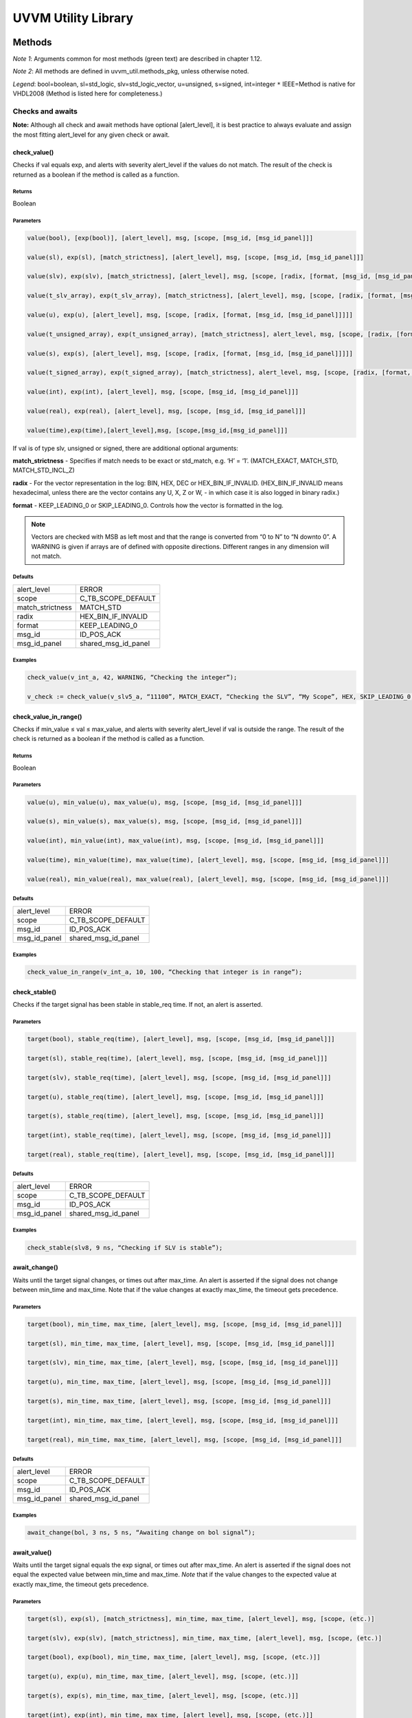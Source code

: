 #######################################################################################################################
UVVM Utility Library
#######################################################################################################################

***********************************************************************************************************************	     
Methods
***********************************************************************************************************************	     


*Note 1*: Arguments common for most methods (green text) are described in chapter 1.12.

*Note 2*: All methods are defined in uvvm_util.methods_pkg, unless otherwise noted.

*Legend*: bool=boolean, sl=std_logic, slv=std_logic_vector, u=unsigned, s=signed, int=integer
``*`` IEEE=Method is native for VHDL2008 (Method is listed here for completeness.)



Checks and awaits
=======================================================================================================================

**Note:** Although all check and await methods have optional [alert_level], it is best practice to always evaluate and 
assign the most fitting alert_level for any given check or await.


check_value()
-------------

Checks if val equals exp, and alerts with severity alert_level if the values do not match.
The result of the check is returned as a boolean if the method is called as a function.

Returns
^^^^^^^

Boolean


Parameters
^^^^^^^^^^

.. code-block:: shell

    value(bool), [exp(bool)], [alert_level], msg, [scope, [msg_id, [msg_id_panel]]]

    value(sl), exp(sl), [match_strictness], [alert_level], msg, [scope, [msg_id, [msg_id_panel]]]

    value(slv), exp(slv), [match_strictness], [alert_level], msg, [scope, [radix, [format, [msg_id, [msg_id_panel]]]]]

    value(t_slv_array), exp(t_slv_array), [match_strictness], [alert_level], msg, [scope, [radix, [format, [msg_id, [msg_id_panel]]]]]

    value(u), exp(u), [alert_level], msg, [scope, [radix, [format, [msg_id, [msg_id_panel]]]]] 

    value(t_unsigned_array), exp(t_unsigned_array), [match_strictness], alert_level, msg, [scope, [radix, [format, [msg_id, [msg_id_panel]]]]]

    value(s), exp(s), [alert_level], msg, [scope, [radix, [format, [msg_id, [msg_id_panel]]]]]

    value(t_signed_array), exp(t_signed_array), [match_strictness], alert_level, msg, [scope, [radix, [format, [msg_id, [msg_id_panel]]]]]

    value(int), exp(int), [alert_level], msg, [scope, [msg_id, [msg_id_panel]]]

    value(real), exp(real), [alert_level], msg, [scope, [msg_id, [msg_id_panel]]] 

    value(time),exp(time),[alert_level],msg, [scope,[msg_id,[msg_id_panel]]]


If val is of type slv, unsigned or signed, there are additional optional arguments:

**match_strictness**  - Specifies if match needs to be exact or std_match, e.g. ‘H’ = ‘1’.
(MATCH_EXACT, MATCH_STD, MATCH_STD_INCL_Z)                               
    
**radix** - For the vector representation in the log: BIN, HEX, DEC or HEX_BIN_IF_INVALID.
(HEX_BIN_IF_INVALID means hexadecimal, unless there are the vector contains any U,     
X, Z or W, - in which case it is also logged in binary radix.)                               
    
**format** - KEEP_LEADING_0 or SKIP_LEADING_0. Controls how the vector is formatted in the log.


.. note::
    Vectors are checked with MSB as left most and that the range is converted from “0 to N” to “N downto 0”.                     
    A WARNING is given if arrays are of defined with opposite directions. Different ranges in any dimension will not match.
      

Defaults
^^^^^^^^

+-----------------+---------------------+
| alert_level     | ERROR               |
+-----------------+---------------------+                                
| scope           | C_TB_SCOPE_DEFAULT  |
+-----------------+---------------------+                             
| match_strictness| MATCH_STD           |
+-----------------+---------------------+                             
| radix           | HEX_BIN_IF_INVALID  |
+-----------------+---------------------+                             
| format          | KEEP_LEADING_0      |
+-----------------+---------------------+                             
| msg_id          | ID_POS_ACK          |
+-----------------+---------------------+                             
| msg_id_panel    | shared_msg_id_panel |
+-----------------+---------------------+                             
    

Examples
^^^^^^^^

.. code-block:: shell

    check_value(v_int_a, 42, WARNING, “Checking the integer”);

    v_check := check_value(v_slv5_a, “11100”, MATCH_EXACT, “Checking the SLV”, “My Scope”, HEX, SKIP_LEADING_0, ID_SEQUENCER, shared_msg_id_panel);


check_value_in_range()
----------------------

Checks if min_value ≤ val ≤ max_value, and alerts with severity alert_level if val is outside the range.
The result of the check is returned as a boolean if the method is called as a function.    

Returns
^^^^^^^

Boolean


Parameters
^^^^^^^^^^

.. code-block:: shell

    value(u), min_value(u), max_value(u), msg, [scope, [msg_id, [msg_id_panel]]]

    value(s), min_value(s), max_value(s), msg, [scope, [msg_id, [msg_id_panel]]]

    value(int), min_value(int), max_value(int), msg, [scope, [msg_id, [msg_id_panel]]]

    value(time), min_value(time), max_value(time), [alert_level], msg, [scope, [msg_id, [msg_id_panel]]]

    value(real), min_value(real), max_value(real), [alert_level], msg, [scope, [msg_id, [msg_id_panel]]]
                                      
                            
Defaults
^^^^^^^^

+-----------------+---------------------+
| alert_level     | ERROR               |
+-----------------+---------------------+
| scope           | C_TB_SCOPE_DEFAULT  |
+-----------------+---------------------+
| msg_id          | ID_POS_ACK          |
+-----------------+---------------------+
| msg_id_panel    | shared_msg_id_panel |
+-----------------+---------------------+


Examples
^^^^^^^^

.. code-block:: shell

    check_value_in_range(v_int_a, 10, 100, “Checking that integer is in range”);



check_stable()
--------------

Checks if the target signal has been stable in stable_req time. If not, an alert is asserted.

Parameters
^^^^^^^^^^

.. code-block:: shell

    target(bool), stable_req(time), [alert_level], msg, [scope, [msg_id, [msg_id_panel]]]

    target(sl), stable_req(time), [alert_level], msg, [scope, [msg_id, [msg_id_panel]]]
    
    target(slv), stable_req(time), [alert_level], msg, [scope, [msg_id, [msg_id_panel]]]

    target(u), stable_req(time), [alert_level], msg, [scope, [msg_id, [msg_id_panel]]]

    target(s), stable_req(time), [alert_level], msg, [scope, [msg_id, [msg_id_panel]]]

    target(int), stable_req(time), [alert_level], msg, [scope, [msg_id, [msg_id_panel]]]

    target(real), stable_req(time), [alert_level], msg, [scope, [msg_id, [msg_id_panel]]]


Defaults
^^^^^^^^

+-----------------+---------------------+
| alert_level     | ERROR               |
+-----------------+---------------------+
| scope           | C_TB_SCOPE_DEFAULT  |
+-----------------+---------------------+
| msg_id          | ID_POS_ACK          |
+-----------------+---------------------+
| msg_id_panel    | shared_msg_id_panel |
+-----------------+---------------------+


Examples
^^^^^^^^

.. code-block:: shell

    check_stable(slv8, 9 ns, “Checking if SLV is stable”);




await_change()
--------------

Waits until the target signal changes, or times out after max_time. An alert is asserted if the signal does not change between min_time
and max_time.
Note that if the value changes at exactly max_time, the timeout gets
precedence.

Parameters
^^^^^^^^^^

.. code-block:: shell

    target(bool), min_time, max_time, [alert_level], msg, [scope, [msg_id, [msg_id_panel]]]

    target(sl), min_time, max_time, [alert_level], msg, [scope, [msg_id, [msg_id_panel]]]

    target(slv), min_time, max_time, [alert_level], msg, [scope, [msg_id, [msg_id_panel]]]

    target(u), min_time, max_time, [alert_level], msg, [scope, [msg_id, [msg_id_panel]]]

    target(s), min_time, max_time, [alert_level], msg, [scope, [msg_id, [msg_id_panel]]]

    target(int), min_time, max_time, [alert_level], msg, [scope, [msg_id, [msg_id_panel]]]

    target(real), min_time, max_time, [alert_level], msg, [scope, [msg_id, [msg_id_panel]]]


Defaults
^^^^^^^^

+-----------------+---------------------+
| alert_level     | ERROR               |
+-----------------+---------------------+
| scope           | C_TB_SCOPE_DEFAULT  |
+-----------------+---------------------+
| msg_id          | ID_POS_ACK          |
+-----------------+---------------------+
| msg_id_panel    | shared_msg_id_panel |
+-----------------+---------------------+


Examples
^^^^^^^^

.. code-block:: shell

    await_change(bol, 3 ns, 5 ns, “Awaiting change on bol signal”);


await_value()
-------------

Waits until the target signal equals the exp signal, or times out after max_time.
An alert is asserted if the signal does not equal the expected value between min_time and max_time.
*Note* that if the value changes to the expected value at exactly max_time, the timeout gets precedence.

Parameters
^^^^^^^^^^

.. code-block:: shell

    target(sl), exp(sl), [match_strictness], min_time, max_time, [alert_level], msg, [scope, (etc.)]

    target(slv), exp(slv), [match_strictness], min_time, max_time, [alert_level], msg, [scope, (etc.)]

    target(bool), exp(bool), min_time, max_time, [alert_level], msg, [scope, (etc.)]]

    target(u), exp(u), min_time, max_time, [alert_level], msg, [scope, (etc.)]]

    target(s), exp(s), min_time, max_time, [alert_level], msg, [scope, (etc.)]]

    target(int), exp(int), min_time, max_time, [alert_level], msg, [scope, (etc.)]]

    target(real), exp(real), min_time, max_time, [alert_level], msg, [scope, (etc.)]]


**match_strictness** - Specifies if match needs to be exact or std_match , e.g. ‘H’ = ‘1’. (MATCH_EXACT, MATCH_STD)

Defaults
^^^^^^^^

+-----------------+---------------------+
| alert_level     | ERROR               |
+-----------------+---------------------+
| scope           | C_TB_SCOPE_DEFAULT  |
+-----------------+---------------------+
| msg_id          | ID_POS_ACK          |
+-----------------+---------------------+
| msg_id_panel    | shared_msg_id_panel |
+-----------------+---------------------+


Examples
^^^^^^^^

.. code-block:: shell

    await_value(bol, true, 10 ns, 20 ns, “Waiting for bol to become true”);

    await_value(slv8, “10101010”, MATCH_STD, 3 ns, 7 ns, WARNING, “Waiting for slv8 value”);


await_stable()
--------------

Wait until the target signal has been stable for at least 'stable_req'. Report an error if this does not occurr within the time specified by 'timeout'.
*Note:* 'Stable' refers to that the signal has not had an event (i.e. not changed value).

Parameters
^^^^^^^^^^

.. code-block:: shell

    target(bool), stable_req(time), stable_req_from(t_from_point_in_time), timeout (time), timeout_from(t_from_point_in_time), [alert_level], msg, [scope, (etc.)]

    target(sl), stable_req(time), stable_req_from(t_from_point_in_time), timeout (time), timeout_from(t_from_point_in_time), [alert_level], msg, [scope, (etc.)]

    target(slv), stable_req(time), stable_req_from(t_from_point_in_time), timeout (time), timeout_from(t_from_point_in_time), [alert_level], msg, [scope, (etc.)]

    target(u), stable_req(time), stable_req_from(t_from_point_in_time), timeout (time), timeout_from(t_from_point_in_time), [alert_level], msg, [scope, (etc.)]

    target(s), stable_req(time), stable_req_from(t_from_point_in_time), timeout (time), timeout_from(t_from_point_in_time), [alert_level], msg, [scope, (etc.)]

    target(int), stable_req(time), stable_req_from(t_from_point_in_time), timeout (time), timeout_from(t_from_point_in_time), [alert_level], msg, [scope, (etc.)]

    target(real), stable_req(time), stable_req_from(t_from_point_in_time), timeout (time), timeout_from(t_from_point_in_time), [alert_level], msg, [scope, (etc.)]


Description of special arguments:

stable_req_from : 

- FROM_NOW: Target must be stable 'stable_req' from now.
- FROM_LAST_EVENT: Target must be stable 'stable_req' from the last event of target.

timeout_from :

- FROM_NOW: The timeout argument is given in time from now.
- FROM_LAST_EVENT: The timeout argument is given in time the last event of target.


Defaults
^^^^^^^^

+-----------------+---------------------+
| alert_level     | ERROR               |
+-----------------+---------------------+
| scope           | C_TB_SCOPE_DEFAULT  |
+-----------------+---------------------+
| msg_id          | ID_POS_ACK          |
+-----------------+---------------------+
| msg_id_panel    | shared_msg_id_panel |
+-----------------+---------------------+


Examples
^^^^^^^^

.. code-block:: shell

    await_stable(u8, 20 ns, FROM_LAST_EVENT, 100 ns, FROM_NOW, ERROR, “Waiting for u8 to stabilize”);




Logging and verbosity control
=======================================================================================================================


set_log_file_name()
-------------------

Sets the log file name. To ensure that the entire log transcript is written to a single file, 
this should be called prior to any other procedures (except set_alert_file_name()). 
If file name is set after a log message has been written to the log file, a warning will be reported. 
This warning can be disabled by setting C_WARNING_ON_LOG_ALERT_FILE_RUNTIME_RENAME false in the adaptations_pkg.

Parameters
^^^^^^^^^^

.. code-block:: shell

    [file_name(string)]


Defaults
^^^^^^^^

+-----------------+---------------------+
| file_name       | C_LOG_FILE_NAME     |
+-----------------+---------------------+


Examples
^^^^^^^^

.. code-block:: shell    

    set_log_file_name(“new_log_file_name.txt”);


log()
-----

Writes message to log. If the msg_id is enabled in msg_id_panel, log the msg. Log destination defines where the message will 
be written to (CONSOLE_AND_LOG, CONSOLE_ONLY, LOG_ONLY). If log destination is not specified, the default value in 
shared_default_log_destination found in the adaptations_pkg.vhd will be used. log_file_name defines the log file that the text 
block shall be written to. The “open_mode” parameter indicates how the log file shall be opened (write_mode, append_mode).

Parameters
^^^^^^^^^^

.. code-block:: shell

    [msg_id], msg, [scope, [msg_id_panel, [log_destination(t_log_destination), [log_file_name(string), [open_mode(file_open_kind)]]]]]



General string handling features for log()
^^^^^^^^^^^^^^^^^^^^^^^^^^^^^^^^^^^^^^^^^^

* All log messages will be given using the user defined layout in adaptations_pkg.vhd
* \\n may be used to force line shifts. Line shift will occur after scope column, before message column
* \\r may be used to force line shift at start of log message. The result will be a blank line apart from prefix 
  (message ID, timestamp and scope will be omitted on the first line)


Defaults
^^^^^^^^

+-------------------+-------------------------------+
| msg_id            | C_TB_MSG_ID_DEFAULT           |
+-------------------+-------------------------------+
| scope             | C_TB_SCOPE_DEFAULT            |
+-------------------+-------------------------------+
| msg_id_panel      | shared_msg_id_panel           |
+-------------------+-------------------------------+
| log_destination   | shared_default_log_destination|
+-------------------+-------------------------------+
| log_file_name     | C_LOG_FILE_NAME               |
+-------------------+-------------------------------+
| open_mode         | append_mode                   |
+-------------------+-------------------------------+


Examples
^^^^^^^^

.. code-block:: shell

    log(ID_SEQUENCER, “message to log”);

    log(ID_BFM, “Msg”, “MyScope”, local_msg_id_panel, LOG_ONLY, “new_log.txt”, write_mode);


log_text_block()
----------------

Writes text block from VHDL line to log. Formatting either FORMATTED or UNFORMATTED. msg_header is an optional header message for the text_block.
log_if_block_empty defines how an empty text block is handled (WRITE_HDR_IF_BLOCK_EMPTY/SKIP_LOG_IF_BLOCK_EMPTY/NOTIFY_IF_BLOCK_EMPTY).
Log destination defines where the message will be written to (CONSOLE_AND_LOG, CONSOLE_ONLY, LOG_ONLY). Log file name defines the log file that 
the text block shall be written to. open_mode indicates how the log file shall be opened (write_mode, append_mode).

Parameters
^^^^^^^^^^

.. code-block:: shell

    log_text_block(ID_SEQUENCER, v_line, UNFORMATTED);

    log_text_block(ID_BFM, v_line, FORMATTED, “Header”, “MyScope”);



Defaults
^^^^^^^^

+-----------------------+-------------------------------+
| msg_header            | “”                            |
+-----------------------+-------------------------------+
| scope                 | C_TB_SCOPE_DEFAULT            |
+-----------------------+-------------------------------+
| msg_id_panel          | shared_msg_id_panel           |
+-----------------------+-------------------------------+
| log_if_block_empty    | WRITE_HDR_IF_BLOCK_EMPTY      |
+-----------------------+-------------------------------+
| log_destination       | shared_default_log_destination|
+-----------------------+-------------------------------+
| log_file_name         | C_LOG_FILE_NAME               |
+-----------------------+-------------------------------+
| open_mode             | append_mode                   |
+-----------------------+-------------------------------+


Examples
^^^^^^^^

.. code-block:: shell

    log_text_block(ID_SEQUENCER, v_line, UNFORMATTED);
    
    log_text_block(ID_BFM, v_line, FORMATTED, “Header”, “MyScope”);



enable_log_msg()
----------------

Enables logging for the given msg_id. (See ID-list on front page for special purpose IDs).
Logging of enable_log_msg() can be turned off by setting quietness=QUIET.

Parameters
^^^^^^^^^^

.. code-block:: shell

    msg_id, [quietness(t_quietness), [scope]]
    
    msg_id, msg, [quietness(t_quietness), [scope]]
    
    msg_id, msg_id_panel, [msg, [scope, [quietness(t_quietness)]]]

Defaults
^^^^^^^^

+-----------------------+-------------------------------+
| msg_id_panel          | shared_msg_id_panel           |
+-----------------------+-------------------------------+
| msg                   | ””                            |
+-----------------------+-------------------------------+
| scope                 | C_TB_SCOPE_DEFAULT            |
+-----------------------+-------------------------------+
| quietness             | NON_QUIET                     |
+-----------------------+-------------------------------+


Examples
^^^^^^^^

.. code-block:: shell

    enable_log_msg(ID_SEQUENCER);


disable_log_msg()
-----------------

Disables logging for the given msg_id. (See ID-list on front page for special purpose IDs).
Logging of disable_log_msg() can be turned off by setting quietness=QUIET.

Parameters
^^^^^^^^^^

.. code-block:: shell

    msg_id, [quietness(t_quietness), [scope]]

    msg_id, msg, [quietness(t_quietness), [scope]]

    msg_id, msg_id_panel, [msg, [scope, [quietness(t_quietness)]]]


Defaults
^^^^^^^^

+-----------------------+-------------------------------+
| msg_id_panel          | shared_msg_id_panel           |
+-----------------------+-------------------------------+
| msg                   | ””                            |
+-----------------------+-------------------------------+
| scope                 | C_TB_SCOPE_DEFAULT            |
+-----------------------+-------------------------------+
| quietness             | NON_QUIET                     |
+-----------------------+-------------------------------+


Examples
^^^^^^^^

.. code-block:: shell

    disable_log_msg(ID_LOG_HDR);



is_log_msg_enabled ()
---------------------

Returns Boolean ‘true’ if given message ID is enabled. Otherwise ‘false’

Returns
^^^^^^^

Boolean


Parameters
^^^^^^^^^^

.. code-block:: shell

    msg_id, [msg_id_panel]


Defaults
^^^^^^^^

+-----------------------+-------------------------------+
| msg_id_panel          | shared_msg_id_panel           |
+-----------------------+-------------------------------+


Examples
^^^^^^^^

.. code-block:: shell

    v_is_enabled := is_log_msg_enabled(ID_SEQUENCER);


set_log_destination()
---------------------

Sets the default log destination for all log procedures (CONSOLE_AND_LOG, CONSOLE_ONLY, LOG_ONLY). 
The destination specified in this log_destination will be used unless the log_destination argument in 
the log procedure is specified. A log message is written to log ID ID_LOG_MSG_CTRL if quietness is set to NON_QUIET .

Parameters
^^^^^^^^^^

.. code-block:: shell

    t_log_destination, [quietness(t_quietness)]



Defaults
^^^^^^^^

+-----------------------+-------------------------------+
| Quietness             | NON_QUIET                     |
+-----------------------+-------------------------------+


Examples
^^^^^^^^

.. code-block:: shell

    set_log_destination(CONSOLE_ONLY);




Alert handling
=======================================================================================================================


set_alert_file_name()
---------------------

Sets the alert file name. To ensure that the entire log transcript is written to a single file, 
this should be called prior to any other procedures (except set_alert_file_name()). If file name is set after a 
log message has been written to the log file, a warning will be reported. This warning can be disabled by 
setting C_WARNING_ON_LOG_ALERT_FILE_RUNTIME_RENAME false in the adaptations_pkg.

Parameters
^^^^^^^^^^

.. code-block:: shell

    file_name(string)]

Defaults
^^^^^^^^

+-----------------------+-------------------------------+
| file_name             | C_ALERT_FILE_NAME             |
+-----------------------+-------------------------------+


Examples
^^^^^^^^

.. code-block:: shell

    set_alert_file_name(“new_alert_log_file.txt”);



alert()
-------

- Asserts an alert with severity given by alert_level.
- Increment the counters for the given alert_level.
- If the stop_limit for the given alert_level is reached, stop the simulation.


Parameters
^^^^^^^^^^

.. code-block:: shell

    alert_level, msg , [scope]

Defaults
^^^^^^^^

+-----------------------+-------------------------------+
| scope                 | C_TB_SCOPE_DEFAULT            |
+-----------------------+-------------------------------+


Examples
^^^^^^^^

.. code-block:: shell

    alert(TB_WARNING, “This is a TB warning”);


alert() overloads
-----------------

Overloads for alert().
Note that: warning(msg, [scope]) = alert(warning, msg, [scope]).

- note() tb_note() 
- warning() tb_warning() 
- error() tb_error() 
- failure() tb_failure()
- manual_check() 


Parameters
^^^^^^^^^^

.. code-block:: shell

    msg, [scope]

Defaults
^^^^^^^^

+-----------------------+-------------------------------+
| scope                 | C_TB_SCOPE_DEFAULT            |
+-----------------------+-------------------------------+


Examples
^^^^^^^^

.. code-block:: shell

    note(“This is a note”);

    tb_failure(“This is a TB failure”, “tb_scope”);



increment_expected_alerts()
---------------------------

Increments the expected alert counter for the given alert_level.

Parameters
^^^^^^^^^^

.. code-block:: shell

    alert_level, [number (natural) , [msg, [scope]]]


Defaults
^^^^^^^^

+-----------------------+-------------------------------+
| number                | 1                             |
+-----------------------+-------------------------------+
| msg                   | “”                            |
+-----------------------+-------------------------------+
| scope                 | C_TB_SCOPE_DEFAULT            |
+-----------------------+-------------------------------+


Examples
^^^^^^^^

.. code-block:: shell

    increment_expected_alerts_and_stop_limit(WARNING, 2, “Expecting two more warnings”);


get_alert_stop_limit()
----------------------

Returns current stop limit for given alert type.

Returns
^^^^^^^

Integer


Parameters
^^^^^^^^^^

.. code-block:: shell

    alert_level


Examples
^^^^^^^^

.. code-block:: shell

    v_int := get_alert_stop_limit(FAILURE);


set_alert_attention()
---------------------

Set given alert type to t_attention: IGNORE or REGARD.

Parameters
^^^^^^^^^^

.. code-block:: shell

    alert_level, attention (t_attention), [msg]


Defaults
^^^^^^^^

+-----------------------+-------------------------------+
| msg                   | “”                            |
+-----------------------+-------------------------------+

Examples
^^^^^^^^

.. code-block:: shell

    set_alert_attention(NOTE, IGNORE, “Ignoring all note-alerts”);


get_alert_attention()
---------------------

Returns current attention (IGNORE or REGARD) for given alert type.


Returns
^^^^^^^

t_attention


Parameters
^^^^^^^^^^

.. code-block:: shell

    alert_level


Examples
^^^^^^^^

.. code-block:: shell

    v_attention := get_alert_attention(WARNING)



Reporting
=======================================================================================================================

report_global_ctrl()
--------------------

Logs the values in the global_ctrl signal, which is described in chapter 1.13 **TODO! Enter link!**


Parameters
^^^^^^^^^^

.. code-block:: shell

    VOID


report_msg_id_panel()
---------------------

Logs the values in the msg_id_panel, which is described in chapter 1.13 **TODO! Enter link!**


Parameters
^^^^^^^^^^

.. code-block:: shell

    VOID


report_alert_counters()
-----------------------

Logs the status of all alert counters, typically at the end of simulation.
For each alert_level, the alert counter is compared with the expected counter.
If parameter is FINAL, an additional summary concluding success or failure is logged. - type t_order is (FINAL, INTERMEDIATE)
VOID parameter gives same result as FINAL.


Parameters
^^^^^^^^^^

.. code-block:: shell

    VOID

    order (t_order)


Examples
^^^^^^^^

.. code-block:: shell

    report_alert_counters(VOID); 

    report_alert_counters(FINAL); 

    report_alert_counters(INTERMEDIATE);



report_check_counters()
-----------------------

Logs the status of all check counters, typically at the end of simulation. 
- type t_order is (FINAL, INTERMEDIATE)

VOID parameter gives same result as FINAL.


Parameters
^^^^^^^^^^

.. code-block:: shell

    VOID

    order (t_order)


Examples
^^^^^^^^

.. code-block:: shell

    report_check_counters(VOID); 

    report_check_counters(FINAL); 

    report_check_counters(INTERMEDIATE);



Shared variables
----------------

*Note!* The shared variables are natural, read only types.

shared_uvvm_status.found_unexpected_simulation_warnings_or_worse
^^^^^^^^^^^^^^^^^^^^^^^^^^^^^^^^^^^^^^^^^^^^^^^^^^^^^^^^^^^^^^^^
Status is ‘0’ on success and ‘1’ on failure.
The variable is set when actual > expected for WARNING, ERROR or FAILURE alerts.

shared_uvvm_status.found_unexpected_simulation_errors_or_worse
^^^^^^^^^^^^^^^^^^^^^^^^^^^^^^^^^^^^^^^^^^^^^^^^^^^^^^^^^^^^^^
Status is ‘0’ on success and ‘1’ on failure.
The variable is set when actual > expected for ERROR or FAILURE alerts.

shared_uvvm_status.mismatch_on_expected_simulation_warnings_or_worse
^^^^^^^^^^^^^^^^^^^^^^^^^^^^^^^^^^^^^^^^^^^^^^^^^^^^^^^^^^^^^^^^^^^^
Status is ‘0’ on success and ‘1’ on failure.
The variable is set when there is a mismatch between the expected and the actual WARNING, ERROR or FAILURE alerts.

shared_uvvm_status.mismatch_on_expected_simulation_errors_or_worse
^^^^^^^^^^^^^^^^^^^^^^^^^^^^^^^^^^^^^^^^^^^^^^^^^^^^^^^^^^^^^^^^^^
Status is ‘0’ on success and ‘1’ on failure.
The variable is set when there is a mismatch between the expected and the actual ERROR or FAILURE alerts.



Randomization
=======================================================================================================================

random()
--------

Returns a random std_logic_vector of size length. The function uses and updates a global seed.


Returns
^^^^^^^

std_logic_vector


Parameters
^^^^^^^^^^

.. code-block:: shell

    length(int)


Examples
^^^^^^^^

.. code-block:: shell

    v_slv := random(v_slv’length);


random()
--------

Returns a random std_logic. The function uses and updates a global seed

Returns
^^^^^^^

std_logic_vector


Parameters
^^^^^^^^^^

.. code-block:: shell

    VOID


Examples
^^^^^^^^

.. code-block:: shell

    v_sl := random(VOID);


random()
--------

Returns a random integer, real or time between min_value and max_value. The function uses and updates a global seed

Returns
^^^^^^^

- Integer
- Real
- Time


Parameters
^^^^^^^^^^

.. code-block:: shell

    min_value(int), max_value(int) 
    
    min_value(real), max_value(real) 
    
    min_value(time), max_value(time)


Examples
^^^^^^^^

.. code-block:: shell

    v_int := random(1, 10);


random()
--------

Sets v_target to a random value. The procedure uses and updates v_seed1 and v_seed2.


Parameters
^^^^^^^^^^

.. code-block:: shell

    min_value(int), max_value(int), v_seed1(positive var), v_seed2(positive var), v_target(int var)
    
    min_value(real), max_value(real), v_seed1(positive var), v_seed2(positive var), v_target(real var) 
    
    min_value(time), max_value(time), v_seed1(positive var), v_seed2(positive var), v_target(time var)


Examples
^^^^^^^^

.. code-block:: shell

    random(0.01, 0.03, v_seed1, v_seed2, v_real);


randomize()
-----------

Sets the global seeds to seed1 and seed2.


Parameters
^^^^^^^^^^

.. code-block:: shell

    seed1(positive), seed2(positive) , [msg, [scope]]


Examples
^^^^^^^^

.. code-block:: shell

    randomize(12, 14, “Setting global seeds”);



String handling
=======================================================================================================================


to_string()
-----------

IEEE defined to_string functions.
Return a string with the value of the argument ‘value’.

Returns
^^^^^^^

String


Parameters
^^^^^^^^^^

.. code-block:: shell

    value({ANY_SCALAR_TYPE})

    value(slv)
    
    value(time), unit(time)
    
    value(real), digits(natural)
    
    value(real), format(string) -- C-style formatting


to_string()
-----------

Additions to the IEEE defined to_string functions.
Return a string with the value of the argument ‘val’.

- type t_radix is (BIN, HEX, DEC, HEX_BIN_IF_INVALID)
- type t_format_spaces is (KEEP_LEADING_SPACE, SKIP_LEADING_SPACE) 
- type t_truncate_string is (DISALLOW_TRUNCATE, ALLOW_TRUNCATE)
- type t_format_zeros is (AS_IS, SKIP_LEADING_0)
- type t_radix_prefix is (EXCL_RADIX, INCL_RADIX)
- type t_format_zeros is (KEEP_LEADING_0, SKIP_LEADING_0)


Returns
^^^^^^^

String


Parameters
^^^^^^^^^^

.. code-block:: shell

    val(bool), width(natural), justified(side), format_spaces(t_format_spaces), [truncate(t_truncate_string)]

    val(int), width(natural), justified(side), format_spaces(t_format_spaces), [truncate(t_truncate_string), [radix(t_radix), [prefix(t_radix_prefix), [format(t_format_zeros)]]]]

    val(int), radix(t_radix), prefix(t_radix_prefix), [format(t_format_zeros)] val(slv), radix(t_radix), [format(t_format_zeros), [prefix(t_radix_prefix)]] val(t_slv_array), radix(t_radix), [format(t_format_zeros), [prefix(t_radix_prefix)]]

    val(u), radix(t_radix), [format(t_format_zeros), [prefix(t_radix_prefix)]] val(t_unsigned_array), radix(t_radix), [format(t_format_zeros), [prefix(t_radix_prefix)]]

    val(s), radix(t_radix), [format(t_format_zeros), [prefix(t_radix_prefix)]] val(t_signed_array), radix(t_radix), [format(t_format_zeros), [prefix(t_radix_prefix)]]

    val(string) -- Removes non printable ascii characters


Defaults
^^^^^^^^

+-----------------------+-------------------------------+
| justified             | RIGHT                         |
+-----------------------+-------------------------------+
| truncate              | DISALLOW_TRUNCATE             |
+-----------------------+-------------------------------+
| prefix                | EXCL_RADIX                    |
+-----------------------+-------------------------------+


Examples
^^^^^^^^

.. code-block:: shell

    v_string := to_string(v_u8, DEC);
    
    v_string := to_string(v_slv8, HEX, AS_IS, INCL_RADIX);


to_upper()
----------

Returns a string containing an upper case version of the argument ‘val’

Returns
^^^^^^^

String


Parameters
^^^^^^^^^^

.. code-block:: shell

    val(string)

Examples
^^^^^^^^

.. code-block:: shell

    v_string := to_upper(“lowercase string”);


justify()
---------

IEEE implementation of justify. 
Returns a string where ‘value’ is justified to the side given by ‘justified’ (right, left).

Returns
^^^^^^^

String


Parameters
^^^^^^^^^^

.. code-block:: shell

    value(string), [justified(side)], [field(width)]



Defaults
^^^^^^^^

+-----------------------+-------------------------------+
| justified             | RIGHT                         |
+-----------------------+-------------------------------+
| field                 | 0                             |
+-----------------------+-------------------------------+


justify()
---------

Addition to the IEEE implementation of justify(). 
Returns a string where ‘val’ is justified to the side given by ‘justified’ (right, left, center). In addition to right and left, center is also an option. 
The string can be truncated with the ‘truncate’ parameter (ALLOW_TRUNCATE, DISALLOW_TRUNCATE) or leading spaces can be removed 
with ‘format_spaces’ (KEEP_LEADING_SPACE, SKIP_LEADING_SPACE).

Returns
^^^^^^^

String


Parameters
^^^^^^^^^^

.. code-block:: shell

    val(string), justified(side), width(natural), format_spaces(t_format_spaces), truncate(t_truncate_string)


Examples
^^^^^^^^

.. code-block:: shell

    v_string := justify(“string”, RIGHT, C_STRING_LENGTH, ALLOW_TRUNCATE, KEEP_LEADING_SPACE);


fill_string()
-------------

Returns a string filled with the character ‘val’.

Returns
^^^^^^^

String


Parameters
^^^^^^^^^^

.. code-block:: shell

    val(character), width(natural)


Examples
^^^^^^^^

.. code-block:: shell

    v_string := fill_string(‘X’, 10);


ascii_to_char()
---------------

Return the ASCII to character located at the argument ‘ascii_pos’

- type t_ascii_allow is (ALLOW_ALL, ALLOW_PRINTABLE_ONLY)


Returns
^^^^^^^

Character


Parameters
^^^^^^^^^^

.. code-block:: shell

    ascii_pos(int), [ascii_allow (t_ascii_allow)]


Defaults
^^^^^^^^

+-----------------------+-------------------------------+
| ascii_allow           | ALLOW_ALL                     |
+-----------------------+-------------------------------+


Examples
^^^^^^^^

.. code-block:: shell

    v_char := ascii_to_char(65); -- ASCII ‘A’


char_to_ascii()
---------------

Return the ASCII value (integer) of the argument ‘char’

Returns
^^^^^^^

Integer


Parameters
^^^^^^^^^^

.. code-block:: shell

    char (character)


Examples
^^^^^^^^

.. code-block:: shell

    v_int := char_to_ascii(‘A’); -- Returns 65


pos_of_leftmost()
-----------------

Returns position of left most ‘character’ in ‘string’, alternatively return-value if not found.

Returns
^^^^^^^

Natural


Parameters
^^^^^^^^^^

.. code-block:: shell

    target(character), vector(string), [result_if_not_found (natural)]



Defaults
^^^^^^^^

+-----------------------+-------------------------------+
| result_if_not_found   | 1                             |
+-----------------------+-------------------------------+


Examples
^^^^^^^^

.. code-block:: shell

    v_natural := pos_of_leftmost(‘x’, v_string);


pos_of_rightmost()
------------------

Returns position of right most ‘character’ in ‘string’, alternatively return- value if not found.

Returns
^^^^^^^

Natural


Parameters
^^^^^^^^^^

.. code-block:: shell

    target(character), vector(string), [result_if_not_found (natural)]


Defaults
^^^^^^^^

+-----------------------+-------------------------------+
| result_if_not_found   | 1                             |
+-----------------------+-------------------------------+


Examples
^^^^^^^^

.. code-block:: shell

    v_natural := pos_of_rightmost(‘A’, v_string);


remove_initial_chars()
----------------------

Return string less the num (number of chars) first characters

Returns
^^^^^^^
String


Parameters
^^^^^^^^^^

.. code-block:: shell

    source(string), num(natural)


Examples
^^^^^^^^

.. code-block:: shell

    v_string :=remove_initial_chars(“abcde”,1); -- Returns “bcde”


get_[procedure|process|entity]_name from_instance_name()
--------------------------------------------------------

Returns procedure, process or entity name from the given instance name as string.
The instance name must be <object>’instance_name, where object is a signal, variable or constant defined in the procedure,
process and entity or process respectively. E.g. get_entity_name_from_instance_name(my_process_variable’instance-name)

Returns
^^^^^^^

String


Parameters
^^^^^^^^^^

.. code-block:: shell

    val(string)


Examples
^^^^^^^^

.. code-block:: shell

    v_string := get_procedure_name_from_instance_name(c_int’instance_name);

    v_string := get_process_name_from_instance_name(c_int’instance_name);

    v_string := get_entity_name_from_instance_name(c_int’instance_name);


replace()
---------

String function returns a string where the target character has been replaced by the exchange character.

Returns
^^^^^^^

String


Parameters
^^^^^^^^^^

.. code-block:: shell

    val(string), target_char(character), exchange_char(character)


Examples
^^^^^^^^

.. code-block:: shell

    v_string := replace(“string_x”, ‘x’, ‘y’); -- Returns “string_y”


replace()
---------

Similar to function version of replace(). 
Line procedure replaces the input with a line where the target character has been replaced by the exchange character.


Parameters
^^^^^^^^^^

.. code-block:: shell

    variable text_line(inout line), target_char(character), exchange_char(character)


Examples
^^^^^^^^

.. code-block:: shell

    replace(str, ‘a’, ‘b’);


pad_string()
------------

Returns a string of width ‘width’ with the string ‘val’ on the side of the string given in ‘side’ (LEFT, RIGHT).
The remaining width is padded with ‘char’.

Returns
^^^^^^^

String


Parameters
^^^^^^^^^^

.. code-block:: shell

    val(string), char(character), width(natural), [side(side)]


Defaults
^^^^^^^^

+-----------------------+-------------------------------+
| side                  | LEFT                          |
+-----------------------+-------------------------------+


Examples
^^^^^^^^

.. code-block:: shell

    v_string := pad_string(“abcde”, ‘-’, 10, LEFT);



Signal generators
=======================================================================================================================


clock_generator()
-----------------

Generates a clock signal.
Usage: Include the clock_generator as a concurrent procedure from your test bench.
By using the variant with the clock_ena input, the clock can be started and stopped during simulation. Each start/stop is logged (if the msg_id ID_CLOCK_GEN is enabled).
Duty cycle can be set either by percentage or time.
An optional output signal clock_count can be used to keep track of the number of clock cycles that have passed. Always starts on 0.


Parameters
^^^^^^^^^^

.. code-block:: shell

    clock_signal(sl), [clock_count (natural)], clock_period(time), [clock_high_percentage(natural)] 
    
    clock_signal(sl), [clock_count (natural)], clock_period(time), [clock_high_time(time)] 
    
    clock_signal(sl), clock_ena(boolean), [clock_count(natural)], clock_period(time), clock_name(string), [clock_high_percentage(natural range 1 to 99)] 
    
    clock_signal(sl), clock_ena(boolean), [clock_count(natural)], clock_period(time), clock_name(string), [clock_high_time(time)]


Defaults
^^^^^^^^

+-----------------------+-------------------------------+
| clock_high_percentage | 50                            |
+-----------------------+-------------------------------+


Examples
^^^^^^^^

.. code-block:: shell

    clock_generator(clk50M, 20 ns);
    
    clock_generator(clk100M, clk100M_ena, 10 ns, “100 MHz with 60% duty cycle”, 60);
    
    clock_generator(clk100M, clk100M_ena, clk100M_cnt, 10 ns, “100 MHz with 60% duty cycle”, 6 ns);


adjustable_clock_generator()
----------------------------

Generates a clock with adjustable duty cycle.
Usage: Include the adjustable_clock_generator as a concurrent procedure from your test bench.

Duty cycle can be adjusted by changing the clock_high_percentage.

*Note* that clock_high_percentage has to be set in the range of 1 to 99, and that an TB_ERROR will be raised if scale limits are exceeded. Input parameter clock_period and clock_name are constants.

An optional output signal clock_count can be used to keep track of the number of clock cycles that have passed. Always starts on 0.


Parameters
^^^^^^^^^^

.. code-block:: shell

    clock_signal(sl), clock_ena(boolean), clock_period(time), clock_high_percentage(natural) 
    
    clock_signal(sl), clock_ena(boolean), clock_period(time), clock_name(string),clock_high_percentage(natural)
    
    clock_signal(sl), clock_ena(boolean), clock_count(natural), clock_period(time),clock_name(string), clock_high_percentage(natural)


Examples
^^^^^^^^

.. code-block:: shell

    adjustable_clock_generator(clk50M, clk50M_ena, 20 ns, 50); 
    
    adjustable_clock_generator(clk50M, clk50M_ena, 20 ns, “100MHz clock with 50% duty cycle”, 50);
    
    adjustable_clock_generator(clk50M, clk50M_ena, clk50M_cnt, 20 ns, “100MHz clock with 60% duty cycle”, 60);


gen_pulse()
-----------

Generates a pulse on the target signal for a certain amount of time or a number of clock cycles.

- If blocking_mode = BLOCKING: Procedure blocks the caller (e.g. the test sequencer) until the pulse is done. (default)
- If blocking_mode = NON_BLOCKING : Procedure starts the pulse and schedules the end of the pulse, so that the caller can continue immediately. 
  
*Note* that the clock_signal version will synchronize the pulse to clock signal and begin the pulse on falling edge and end the pulse on a succeeding falling edge.


Parameters
^^^^^^^^^^

.. code-block:: shell

    target(sl), [pulse_value(sl)], pulse_duration(time), [blocking_mode(t_blocking_mode)], msg, [scope, [msg_id, [msg_id_panel]]]
    
    target(sl), [pulse_value(sl)], clock_signal(sl), num_periods(int), msg, [scope, [msg_id, [msg_id_panel]]]
    
    target(boolean), [pulse_value(boolean)], pulse_duration(time), [blocking_mode(t_blocking_mode)], msg, [scope, [msg_id, [msg_id_panel]]]
    
    target(boolean), [pulse_value(boolean)], clock_signal(sl), num_periods(int), msg, [scope, [msg_id, [msg_id_panel]]]
    
    target(slv), [pulse_value(slv)], pulse_duration(time), [blocking_mode(t_blocking_mode)], msg, [scope, [msg_id, [msg_id_panel]]]
    
    target(slv), [pulse_value(slv)], clock_signal(sl), num_periods(int), msg, [scope, [msg_id, [msg_id_panel]]]


Defaults
^^^^^^^^

+-----------------------+-------------------------------+
| pulse_value           | ’1’\|true\|(others=>’1’)      |
+-----------------------+-------------------------------+
| scope                 | C_TB_SCOPE_DEFAULT            |
+-----------------------+-------------------------------+
| msg_id                | ID_GEN_PULSE                  |
+-----------------------+-------------------------------+
| msg_id_panel          | shared_msg_id_panel           |
+-----------------------+-------------------------------+


Examples
^^^^^^^^

.. code-block:: shell

    gen_pulse(sl_1, 50 ns, BLOCKING, “Pulsing for 50 ns”);
    
    gen_pulse(sl_1, ’1’, 50 ns, BLOCKING, “Pulsing for 50 ns”);
    
    gen_pulse(slv8, 50 ns, “Pulsing SLV for 50 ns”, ALLOW_PULSE_CONTINUATION); gen_pulse(slv8, x”AB”, clk100M, 2, “Pulsing SLV for 2 clock periods”);



Synchronisation
=======================================================================================================================

**Note:** It is recommended to use a constant for flag_name to avoid typing errors in methods block_flag(),
unblock_flag() and await_unblock_flag().


block_flag()
------------

Blocks a flag to allow synchronisation between processes. Adds a new blocked flag if it does not already exist. 
Maximum number of flags can be modified in adaptation_pkg.
Sets an alert with already_blocked_severity if the flag already is blocked.


Parameters
^^^^^^^^^^

.. code-block:: shell

    flag_name(string), msg, [already_blocked_severity(t_alert_level), [scope]]


Defaults
^^^^^^^^

+---------------------------+-------------------------------+
| already_blocked_severity  | WARNING                       |
+---------------------------+-------------------------------+
| scope                     | C_TB_SCOPE_DEFAULT            |
+---------------------------+-------------------------------+


Examples
^^^^^^^^

.. code-block:: shell

    block_flag(“my_flag“,“blocking my flag“)
    
    block_flag(C_MY_FLAG_1,“blocking “ & C_MY_FLAG_1, WARNING, “My Scope”)


unblock_flag()
--------------

Unblocks a flag to allow a process that is waiting on that flag to continue. 
Adds a new unblocked flag if it does not already exist. Parameter trigger is included to pulse 
the global signal global_trigger used to allow await_unblock_flag() to detect unblocking.


Parameters
^^^^^^^^^^

.. code-block:: shell

    flag_name(string), msg, trigger(sl), [scope]


Mandatory
^^^^^^^^^

+-----------------------+-------------------------------+
| trigger               | global_trigger                |
+-----------------------+-------------------------------+


Defaults
^^^^^^^^

+-----------------------+-------------------------------+
| scope                 | C_TB_SCOPE_DEFAULT            |
+-----------------------+-------------------------------+


Examples
^^^^^^^^

.. code-block:: shell

    unblock_flag(“my_flag“,“unblocking my flag“, global_trigger) 

    unblock_flag(C_MY_FLAG_1,“unblocking“ & C_MY_FLAG_1, global_trigger, “My Scope”)


await_unblock_flag()
--------------------

Waits for a flag to be unblocked. Continues immediately if the flag already is unblocked. 
Adds a new blocked flag if it does not already exist. If so await_unblock_flag() will wait for 
the flag to be unblocked. Sets an alert with timeout_severity if the flag is not unblocked within timeout. 
A timeout of 0 ns means wait forever.
The flag can be re-blocked when leaving the process by setting flag_returning=RETURN_TO_BLOCK.


Parameters
^^^^^^^^^^

.. code-block:: shell

    flag_name(string), timeout(time), msg, [flag_returning(t_flag_returning), [timeout_severity(t_alert_level), [scope]]]


Defaults
^^^^^^^^

+-----------------------+-------------------------------+
| flag_returning        | KEEP_UNBLOCKED                |
+-----------------------+-------------------------------+
| timeout_severity      | ERROR                         |
+-----------------------+-------------------------------+
| scope                 | C_TB_SCOPE_DEFAULT            |
+-----------------------+-------------------------------+


Examples
^^^^^^^^

.. code-block:: shell

    await_unblock_flag(“my_flag“, 0 ns, “waiting for my_flag to be unblocked)
    
    await_unblock_flag(“my_flag“, 10 us, “waiting for my_flag to be unblocked”, RETURN_TO_BLOCK, WARNING)
    
    await_unblock_flag(C_MY_FLAG_1, 10 us, “waiting for “C_MY_FLAG_1 & ” to be unblocked”, RETURN_TO_BLOCK, WARNING, “My Scope”)


await_barrier()
---------------

For the barrier_signal you may use the predefined global_barrier or define your own barrier_signal of type sl.
The function can be used to synchronise between several sequencers.
When the function is called, it waits for all sequencer using the same barrier_signal to reach their call of await_barrier.


Parameters
^^^^^^^^^^

.. code-block:: shell

    barrier_signal(sl), timeout(time), msg, [timeout_severity(t_alert_level), [scope]]


Examples
^^^^^^^^

.. code-block:: shell

    await_barrier(global_barrier, 100 us, “waiting for global barrier”, ERROR, “My Scope”)



BFM Common package
=======================================================================================================================

*Methods are defined in uvvm_util.bfm_common_pkg*


normalize_and_check()
---------------------

Normalize 'value' to the width given by 'target'.
If value'length > target'length, remove leading zeros (or sign bits) from value.
If value'length < target'length, add padding (leading zeros, or sign bits) to value.

Mode (t_normalization_mode) is used for sanity checks, and can be one of :

* ALLOW_WIDER : Allow only value'length >= target'length 
* ALLOW_NARROWER : Allow only value'length <= target'length 
* ALLOW_WIDER_NARROWER : Allow both of the above
* ALLOW_EXACT_ONLY: Allow only value'length = target'length

**Returns:** slv, u, s, t_slv_array, t_signed_array, t_unsigned_array


Parameters
^^^^^^^^^^

.. code-block:: shell

    value(slv), target(slv), mode (t_normalization_mode), value_name, target_name, msg
    
    value(t_slv_array), target(t_slv_array), mode (t_normalization_mode), value_name, target_name, msg
    
    value(u), target (u), mode (t_normalization_mode), value_name, target_name, msg
    
    value(t_unsigned_array), target(t_unsigned_array), mode(t_normalization_mode), value_name, target_name, msg
    
    value(s), target (s), mode (t_normalization_mode), value_name, target_name, msg
    
    value(t_signed_array), target(t_signed_array), mode (t_normalization_mode), value_name, target_name, msg


Examples
^^^^^^^^

.. code-block:: shell

    v_slv8 := normalize_and_check(v_slv5, v_slv8, ALLOW_NARROWER, “8bit slv”, “5bit slv”, “Normalizing and checking slv”);


wait_until_given_time_after_rising_edge()
-----------------------------------------

Wait until wait_time after rising_edge(clk)
If the time passed since the previous rising_edge is less than wait_time,
don't wait until the next rising_edge, just wait_time after the previous rising_edge.


Parameters
^^^^^^^^^^

.. code-block:: shell

    clk(sl), wait_time(time)


Examples
^^^^^^^^

.. code-block:: shell

    wait_until_given_time_after_rising_edge(clk50M, 5 ns);



wait_until_given_time_before_rising_edge()
------------------------------------------

Wait until time_to_edge before rising_edge(clk)
If the time until rising_edge is less than time_to_edge, wait until the next rising_edge and afterwards until time_to_edge before rising_edge


Parameters
^^^^^^^^^^

.. code-block:: shell

    clk(sl), time_to_edge(time), clk_period(time)


Examples
^^^^^^^^

.. code-block:: shell

    wait_until_given_time_after_rising_edge(clk50M, 2 ns, 10 ns);


wait_num_rising_edge_plus_margin()
----------------------------------

Waits for ‘num_rising_edge’ rising edges of the clk signal, and then waits for ‘margin’.


Parameters
^^^^^^^^^^

.. code-block:: shell

    clk(sl), num_rising_edge(natural), margin(time)
    

Examples
^^^^^^^^

.. code-block:: shell

    wait_num_rising_edge_plus_margin(clk50M, 3, 4 ns);


wait_on_bfm_sync_start()
------------------------

Synchronizes the start of a BFM procedure depending on bfm_sync: 

-SYNC_ON_CLOCK_ONLY: waits until the falling_edge of the clk signal.
-SYNC_WITH_SETUP_AND_HOLD: waits until the setup time before the clock’s rising_edge.

It returns the times of falling and rising edges. When not found returns -1 ns.


Parameters
^^^^^^^^^^

.. code-block:: shell

    clk(sl), bfm_sync(t_bfm_sync), setup_time(time), config_clock_period(time), time_of_falling_edge(time), time_of_rising_edge(time)


Examples
^^^^^^^^

.. code-block:: shell

    wait_on_bfm_sync_start(clk, config.bfm_sync, 2.5 ns, 10 ns, v_time_of_falling_edge, v_time_of_rising_edge);


wait_on_bfm_exit()
------------------

Synchronizes the exit of a BFM procedure depending on bfm_sync: 

-SYNC_ON_CLOCK_ONLY: waits until one quarter of the clock period (measured with the falling and rising edges) after the clock’s rising_edge. 

-SYNC_WITH_SETUP_AND_HOLD: waits until the hold time after the clock’s rising_edge.


The times of falling and rising edges must be consecutive to be able to calculate the correct clock period.


Parameters
^^^^^^^^^^

.. code-block:: shell

    clk(sl), bfm_sync(t_bfm_sync), hold_time(time), time_of_falling_edge(time), time_of_rising_edge(time)


Examples
^^^^^^^^

.. code-block:: shell

    wait_on_bfm_exit(clk, config.bfm_sync, 2.5 ns, v_time_of_falling_edge, v_time_of_rising_edge);


check_clock_period_margin()
---------------------------

Checks that the clock signal behaves according to configured specifications. Only when bfm_sync = SYNC_WITH_SETUP_AND_HOLD.
The procedure must be called after the clock’s rising_edge.


Parameters
^^^^^^^^^^

.. code-block:: shell

    clock(sl), bfm_sync(t_bfm_sync), time_of_falling_edge(time), time_of_rising_edge(time), config_clock_period(time), config_clock_period_margin(time), config_clock_margin_severity(t_alert_level)


Examples
^^^^^^^^

.. code-block:: shell

    check_clock_period_margin(clk, config.bfm_sync, v_time_of_falling_edge, v_time_of_rising_edge, 10 ns, 2 ns, TB_ERROR);


General Watchdog
=======================================================================================================================

*Note 1* – the general watchdog will terminate with the alert_level when timeout expires.

*Note 2* – the VVCs support an activity watchdog. See UVVM Essential Mechanisms PDF in UVVM VVC Framework for more details.


watchdog_timer()
----------------

This procedure has to be instantiated as a concurrent procedure in the testbench or test harness.
Initializes the watchdog timer as a concurrent procedure that will run until
the timeout expires. A signal of the type t_watchdog_ctrl must be defined in the testbench, this is needed to call the other procedures on the watchdog.


Parameters
^^^^^^^^^^

.. code-block:: shell

    watchdog_timer(t_watchdog_ctrl), timeout (time), [alert_level, [msg]]


Examples
^^^^^^^^

.. code-block:: shell

    watchdog_timer(watchdog_ctrl, 500 us, ERROR, “Watchdog timer”);


extend_watchdog()
-----------------

Extends the timeout of the watchdog timer by the specified time.
If no time is given, the original timeout will be used as the time extension.


Parameters
^^^^^^^^^^

.. code-block:: shell

    extend_watchdog (t_watchdog_ctrl), [time_extend (time)]


Examples
^^^^^^^^

.. code-block:: shell

    extend_watchdog(watchdog_ctrl, 100 us)


reinitialize_watchdog()
-----------------------

Reinitializes the watchdog timer with a new timeout.


Parameters
^^^^^^^^^^

.. code-block:: shell

    reinitialize_watchdog(t_watchdog_ctrl), timeout (time)


Examples
^^^^^^^^

.. code-block:: shell

    reinitialize_watchdog(watchdog_ctrl, 1 ms)


terminate_watchdog()
--------------------

Terminates the concurrent procedure where the watchdog timer is running. 
Once this is done the watchdog can’t be started again. 
This should normally be called at the end of the simulation.


Parameters
^^^^^^^^^^

.. code-block:: shell

    terminate_watchdog (t_watchdog_ctrl)


Examples
^^^^^^^^

.. code-block:: shell

    terminate_watchdog(watchdog_ctrl)


Message IDs
=======================================================================================================================

A sub set of message IDs is listed in this table. All the message IDs are defined in uvvm_util.adaptations_pkg.

+-----------------------+-------------------------------------------------------------------+
| **Message ID**        | **Description**                                                   |
+-----------------------+-------------------------------------------------------------------+
| ID_LOG_HDR            | For all test sequencer log headers.                               |
|                       | Special format with preceding empty line and underlined message   |
|                       | (also applies to ID_LOG_HDR_LARGE and ID_LOG_HDR_XL).             |
+-----------------------+-------------------------------------------------------------------+
| ID_SEQUENCER          | For all other test sequencer messages                             |
+-----------------------+-------------------------------------------------------------------+
| ID_SEQUENCER_SUB      | For general purpose procedures defined inside TB and called from  |
|                       | test sequencer                                                    |
+-----------------------+-------------------------------------------------------------------+
| ID_POS_ACK            | A general positive acknowledge for check routines (incl. awaits)  |
+-----------------------+-------------------------------------------------------------------+
| ID_BFM                | BFM operation (e.g. message that a write operation is completed)  |
|                       | (BFM: Bus Functional Model, basically a procedure to handle a     |
|                       | physical interface)                                               |
+-----------------------+-------------------------------------------------------------------+
| ID_BFM_WAIT           | Typically BFM is waiting for response (e.g. waiting for ready, or |
|                       | predefined number of wait states)                                 |
+-----------------------+-------------------------------------------------------------------+
| ID_BFM_POLL           | Used inside a BFM when polling until reading a given value, i.e., |
|                       | to show all reads until expected value found.                     |
+-----------------------+-------------------------------------------------------------------+
| ID_PACKET_INITIATE    | A packet has been initiated (Either about to start or just started|
+-----------------------+-------------------------------------------------------------------+
| ID_PACKET_COMPLETE    | Packet completion                                                 |
+-----------------------+-------------------------------------------------------------------+
| ID_PACKET_HDR         | Packet header information                                         |
+-----------------------+-------------------------------------------------------------------+
| ID_PACKET_DATA        | Packet data information                                           |
+-----------------------+-------------------------------------------------------------------+
| ID_LOG_MSG_CTRL       | Dedicated ID for enable/disable_log_msg                           |
+-----------------------+-------------------------------------------------------------------+
| ID_CLOCK_GEN          | Used for logging when clock generators are enabled or disabled    |
+-----------------------+-------------------------------------------------------------------+
| ID_GEN_PULSE          |Used for logging when a gen_pulse procedure starts pulsing a signal|
+-----------------------+-------------------------------------------------------------------+
| ID_NEVER              | Used for avoiding log entry. Cannot be enabled.                   |
+-----------------------+-------------------------------------------------------------------+
| ALL_MESSAGES          | Not an ID. Applies to all IDs (apart from ID_NEVER)               |
+-----------------------+-------------------------------------------------------------------+



Message IDs are used for verbosity control in many of the procedures and functions in UVVM-Util, 
and are toggled by using the procedures enable_log_msg() and disable_log_msg() that are described in this document.

**Example:** A check is performed each clock cycle;
check_value(my_boolean_condition, error, “Verifying condition”, C_SCOPE, ID_POS_ACK, my_msg_id_panel);
The message ID “ID_POS_ACK” is enabled by default, and will report a positive acknowledge if the check passes. 
Since the check is performed each clock cycle, the positive acknowledge will be printed each clock cycle. 
There are two possibilities if you wish to turn off the positive acknowledge message:

- Disable “ID_POS_ACK” in my_msg_id_panel (or use another msg_id_panel) by calling disable_log_msg(ID_POS_ACK, my_msg_id_panel). 
  This will disable positive acknowledge messages for any procedure call that uses this msg_id_panel.
  
- Call check_value() with “ID_NEVER” instead of “ID_POS_ACK”. This will disable the positive acknowledge for this 
  particular call of check_value(), but all other calls to check_value() will report a positive acknowledge.


Common arguments in checks and awaits
=======================================================================================================================

Most check and await methods have two groups of arguments:

- arguments specific to this function/procedure

- common_args: arguments common for all functions/procedures:
    * alert_level, msg, [scope], [msg_id], [msg_id_panel]

For example: check_value(val, exp, ERROR, "Check that the val signal equals the exp signal", C_SCOPE);
The common arguments are described in the following table.

+---------------+-------------------+---------------------------+-------------------------------------------------------+
| **Argument**  | **Type**          | **Example**               | **Description**                                       |
+---------------+-------------------+---------------------------+-------------------------------------------------------+
| alert_level   | t_alert_level;    | ERROR                     | Set the severity for the alert that may be asserted   |
|               |                   |                           | by the method.                                        |
+---------------+-------------------+---------------------------+-------------------------------------------------------+
| msg           | string;           | “Check that bus is stable”| A custom message to be appended in the log/alert.     |
+---------------+-------------------+---------------------------+-------------------------------------------------------+
| scope         | string;           | "TB Sequencer"            | A string describing the scope from which the          |
|               |                   |                           | log/alert originates.                                 |
+---------------+-------------------+---------------------------+-------------------------------------------------------+
| msg_id        | t_msg_id          | ID_BFM                    | Optional message ID, defined in the adaptations       |
|               |                   |                           | package.                                              |
|               |                   |                           | Default value for check routines = ID_POS_ACK;        |
+---------------+-------------------+---------------------------+-------------------------------------------------------+
| msg_id_panel  | t_msg_id_panel    | local_msg_id_panel        | Optional msg_id_panel, controlling verbosity within a |
|               |                   |                           | specified scope.                                      | 
|               |                   |                           | Defaults to a common ID panel defined in the          |
|               |                   |                           | adaptations package.                                  |
+---------------+-------------------+---------------------------+-------------------------------------------------------+


Using Hierarchical Alert Reporting
=======================================================================================================================

Enable hierarchical alerts via the constant C_ENABLE_HIERARCHICAL_ALERTS in the adaptations package.
The procedures used for hierarchical alert reporting are described in the following table.

- By default, there is only one level in the hierarchy tree, and one scope with name given by C_BASE_HIERARCHY_LEVEL in 
  the adaptations package. This scope has a stop limit of 0 by default.
- To add a scope to the hierarchy, call add_to_alert_hierarchy().
- Any scope that is not registered in the hierarchy will be automatically registered if an alert is triggered in that scope. 
  The parent scope will then be C_BASE_HIERARCHY_LEVEL. Changing the parent is possible by calling add_to_alert_hierarchy() 
  with another scope as parent. This is only allowed if the parent is C_BASE_HIERARCHY_LEVEL and may cause an odd-looking 
  summary (total summary will be correct).



Intended use:
In UVVM mostly use the scope to describe components, e.g. VVCs. It can also be smaller structures, but it has to have its own sequencer.
A good way to set up the hierarchy is to let every scope register themselves with the default parent scope, and then in addition make 
every parent register each of its children. This is because the child scope doesn’t have to have the same parent scope in all 
testbenches/testharnesses, i.e. the child doesn’t know its parent.

- In the child, call add_to_alert_hierarchy(<child scope>). This will add the scope of the child to the hierarchy with the default (base) parent.
- In the parent, first call add_to_alert_hierarchy(<parent scope>). Then call immediately add_to_alert_hierarchy(<child scope>, <parent scope>) for
  each of the scopes that shall be children of this parent scope. This will re-register the children to the correct parent.
  

**Example output**

.. image:: /images/hierarhical_alerts.png


add_to_alert_hierarchy()
------------------------

Add a scope in the alert hierarchy tree.

Parameters
^^^^^^^^^^

.. code-block:: shell

    scope(string), [parent_scope(string), [stop_limit(t_alert_counters)]]


Defaults
^^^^^^^^

+-----------------------+-------------------------------+
| parent_scope          | C_BASE_HIERARCHY_LEVEL        |
+-----------------------+-------------------------------+
| stop_limit            | (others => ‘0’)               |
+-----------------------+-------------------------------+


Examples
^^^^^^^^

.. code-block:: shell

    add_to_alert_hierarchy(“tier_2”, “tier_1”);


increment_expected_alerts()
---------------------------

Increment the expected alert counter for a scope.

Parameters
^^^^^^^^^^

.. code-block:: shell

    scope(string), alert_level, [amount(natural)]


Defaults
^^^^^^^^

+-----------------------+-------------------------------+
| amount                | 1                             |
+-----------------------+-------------------------------+


Examples
^^^^^^^^

.. code-block:: shell

    increment_expected_alerts(“tier_2”, ERROR, 2);


set_expected_alerts()
---------------------

Set the expected alert counter for a scope.

Parameters
^^^^^^^^^^

.. code-block:: shell

    scope(string), alert_level, expected_alerts(natural)


Examples
^^^^^^^^

.. code-block:: shell

    set_expected_alerts(“tier_2”, WARNING, 5);

increment_stop_limit()
----------------------

Increment the stop limit for a scope.


Parameters
^^^^^^^^^^

.. code-block:: shell

    scope(string), alert_level, [amount(natural)]


Defaults
^^^^^^^^

+-----------------------+-------------------------------+
| amount                | 1                             |
+-----------------------+-------------------------------+


Examples
^^^^^^^^

.. code-block:: shell

    increment_stop_limit(“tier_1”, ERROR);


set_stop_limit()
----------------

Set the stop limit for a scope.

Parameters
^^^^^^^^^^

.. code-block:: shell
    
    scope(string), alert_level, stop_limit (natural)


Examples
^^^^^^^^

.. code-block:: shell

    set_stop_limit(“tier_1”, ERROR, 5);



Adaptation package
=======================================================================================================================

The adaptations_pkg.vhd is intended for local modifications to library behaviour and log layout. 
This way only one file needs to merge when a new version of the library is released.
This package may of course also be used to set up a company or project specific behaviour and layout. 
The layout constants and global signals are described in the following tables.

+-----------------------------------------------+-------------------------------------------------------------------+
| **Constant**                                  | **Description**                                                   |
+-----------------------------------------------+-------------------------------------------------------------------+
| C_ALERT_FILE_NAME                             | Name of the alert file.                                           |
+-----------------------------------------------+-------------------------------------------------------------------+
| C_LOG_FILE_NAME                               | Name of the log file.                                             |
+-----------------------------------------------+-------------------------------------------------------------------+
| C_SHOW_UVVM_UTILITY_LIBRARY_INFO              | General information about the UVVM Utility Library will be shown  |
|                                               | when this is enabled.                                             |
+-----------------------------------------------+-------------------------------------------------------------------+
| C_SHOW_UVVM_UTILITY_LIBRARY_RELEASE_INFO      | Release information will be shown when this is enabled.           |
+-----------------------------------------------+-------------------------------------------------------------------+
| C_UVVM_TIMEOUT                                | General timeout for UVVM wait statements.                         |
+-----------------------------------------------+-------------------------------------------------------------------+
| C_LOG_PREFIX                                  | The prefix to all log messages. "UVVM: " by default.              |
+-----------------------------------------------+-------------------------------------------------------------------+
| C_LOG_PREFIX_WIDTH                            | Number of characters to be used for the log prefix.               |
+-----------------------------------------------+-------------------------------------------------------------------+
| C_LOG_MSG_ID_WIDTH                            | Number of characters to be used for the message ID.               |
+-----------------------------------------------+-------------------------------------------------------------------+
| C_LOG_TIME_WIDTH                              | Number of characters to be used for the log time. Three characters|
|                                               | are used for time unit, e.g., ' ns'.                              |
+-----------------------------------------------+-------------------------------------------------------------------+
| C_LOG_TIME_BASE                               | The unit in which time is shown in the log. Either ns or ps.      |
+-----------------------------------------------+-------------------------------------------------------------------+
| C_LOG_TIME_DECIMALS                           | Number of decimals to show for the time.                          |
+-----------------------------------------------+-------------------------------------------------------------------+
| C_LOG_SCOPE_WIDTH                             | Number of characters to be used to show log scope.                |
+-----------------------------------------------+-------------------------------------------------------------------+
| C_LOG_LINE_WIDTH                              | Number of characters allowed in each line in the log.             |
+-----------------------------------------------+-------------------------------------------------------------------+
| C_LOG_INFO_WIDTH                              | Number of characters of information allowed in each line in the   |
|                                               | log. By default, this is set to                                   |
|                                               | C_LOG_LINE_WIDTH – C_LOG_PREFIX_WIDTH.                            |
+-----------------------------------------------+-------------------------------------------------------------------+
| C_LOG_HDR_FOR_WAVEVIEW_WIDTH                  | Number of characters for a string in the waveview indicating last |
|                                               | log header.                                                       |
+-----------------------------------------------+-------------------------------------------------------------------+
| C_WARNING_ON_LOG_ALERT_FILE_RUNTIME_RENAME    | Whether or not to report a warning if the log or alert files are  |
|                                               | renamed after they have been written.                             |
+-----------------------------------------------+-------------------------------------------------------------------+
| C_USE_BACKSLASH_N_AS_LF                       | If true '\n' will be interpreted as line feed.                    |
+-----------------------------------------------+-------------------------------------------------------------------+
| C_USE_BACKSLASH_R_AS_LF                       | If true ‘\r’ placed as the first character in the string will be  |
|                                               | interpreted as a LF where the timestamp, Id etc. will be omitted. |
+-----------------------------------------------+-------------------------------------------------------------------+
| C_SINGLE_LINE_ALERT                           | If true prints alerts on a single line. Default false.            |
+-----------------------------------------------+-------------------------------------------------------------------+
| C_SINGLE_LINE_LOG                             | If true prints logs messages on a single line. Default false.     |
+-----------------------------------------------+-------------------------------------------------------------------+
| C_TB_SCOPE_DEFAULT                            | The default scope in the test sequencer.                          |
+-----------------------------------------------+-------------------------------------------------------------------+
| C_LOG_TIME_TRUNC_WARNING                      | Yields a single TB_WARNING if time stamp truncated.               |
|                                               | Otherwise none.                                                   |
+-----------------------------------------------+-------------------------------------------------------------------+
| C_DEFAULT_MSG_ID_PANEL                        | Sets the default message IDs that shall be shown in the log.      |
+-----------------------------------------------+-------------------------------------------------------------------+
| C_MSG_ID_INDENT                               | Sets the indentation for each message ID.                         |
+-----------------------------------------------+-------------------------------------------------------------------+
| C_DEFAULT_ALERT_ATTENTION                     | Sets the default alert attention.                                 |
+-----------------------------------------------+-------------------------------------------------------------------+
| C_DEFAULT_STOP_LIMIT                          | Sets the default alert stop limit.                                |
+-----------------------------------------------+-------------------------------------------------------------------+
| C_ENABLE_HIERARCHICAL_ALERTS                  | Whether or not to enable hierarchical alert summary.              |
|                                               | Default false.                                                    |
+-----------------------------------------------+-------------------------------------------------------------------+
| C_BASE_HIERARCHY_LEVEL                        | The name of the base/top level node that all other nodes in the   |
|                                               | tree will originate from.                                         |
+-----------------------------------------------+-------------------------------------------------------------------+
| C_DEPRECATE_SETTING                           | Sets how the user is to be notified if a procedure has been       |
|                                               | deprecated and will be removed in later versions.                 |
+-----------------------------------------------+-------------------------------------------------------------------+
| C_VVC_RESULT_DEFAULT_ARRAY_DEPTH              | Default for how many results (e.g. reads) a VVC can store before  |
|                                               | overwriting old results                                           |
+-----------------------------------------------+-------------------------------------------------------------------+
| C_VVC_MSG_ID_PANEL_DEFAULT                    | Default message ID panel to use in VVCs                           |
+-----------------------------------------------+-------------------------------------------------------------------+
| C_SHOW_LOG_ID                                 | Whether or not to show the Log ID field                           |
+-----------------------------------------------+-------------------------------------------------------------------+
| C_SHOW_LOG_SCOPE                              | Whether or not to show the Log Scope field                        |
+-----------------------------------------------+-------------------------------------------------------------------+

+-----------------------------------+-------------------+-----------------------------------------------------------+
| **Global signal**                 | **Signal type**   | **Description**                                           |
+-----------------------------------+-------------------+-----------------------------------------------------------+
| global_show_msg_for_uvvm_cmd      | boolean           | If true messages for Bitvis UVVM commands will be shown   |
|                                   |                   | if applicable.                                            |
+-----------------------------------+-------------------+-----------------------------------------------------------+


+-----------------------------------+-------------------+-----------------------------------------------------------+
| **Global variable**               | **Variable type** | **Description**                                           |
+-----------------------------------+-------------------+-----------------------------------------------------------+
| shared_default_log_destination    | t_log_destination | The default destination for the log messages              |
|                                   |                   | (Default: CONSOLE_AND_LOG)                                |
+-----------------------------------+-------------------+-----------------------------------------------------------+


Additional Documentation
------------------------
There are two other main documents for the UVVM Utility Library (available from our Downloads page)
- ‘Making a simple, structured and efficient VHDL testbench – Step-by-step’
- ‘Bitvis Utility Library – Concepts and Usage’

There is also a webinar available on ‘Making a simple, structured and efficient VHDL testbench – Step-by-step’ 
(via Aldec). Link on our downloads page.


***********************************************************************************************************************	     
Compilation
***********************************************************************************************************************	     

UVVM Utility Library may only be compiled with VHDL 2008.
Compile order for UVVM Utility Library:

+---------------------------+-------------------------------------------------------+
| **Compile to library**    | **File**                                              |
+---------------------------+-------------------------------------------------------+
| uvvm_util                 | uvvm_util/src/types_pkg.vhd                           |
+---------------------------+-------------------------------------------------------+
| uvvm_util                 | uvvm_util/src/adaptations_pkg.vhd                     |
+---------------------------+-------------------------------------------------------+
| uvvm_util                 | uvvm_util/src/string_methods_pkg.vhd                  |
+---------------------------+-------------------------------------------------------+
| uvvm_util                 | uvvm_util/src/protected_types_pkg.vhd                 |
+---------------------------+-------------------------------------------------------+
| uvvm_util                 | uvvm_util/global_signals_and_shared_variables_pkg.vhd |
+---------------------------+-------------------------------------------------------+
| uvvm_util                 | uvvm_util/src/hierarchy_linked_list_pkg.vhd           |
+---------------------------+-------------------------------------------------------+
| uvvm_util                 | uvvm_util/src/alert_hierarchy_pkg.vhd                 |
+---------------------------+-------------------------------------------------------+
| uvvm_util                 | uvvm_util/src/license_pkg.vhd                         |
+---------------------------+-------------------------------------------------------+
| uvvm_util                 | uvvm_util/src/methods_pkg.vhd                         |
+---------------------------+-------------------------------------------------------+
| uvvm_util                 | uvvm_util/src/bfm_common_pkg.vhd                      |
+---------------------------+-------------------------------------------------------+
| uvvm_util                 | uvvm_util/src/generic_queue_pkg.vhd                   |
+---------------------------+-------------------------------------------------------+
| uvvm_util                 | uvvm_util/src/data_queue_pkg.vhd                      |
+---------------------------+-------------------------------------------------------+
| uvvm_util                 | uvvm_util/src/data_fifo_pkg.vhd                       |
+---------------------------+-------------------------------------------------------+
| uvvm_util                 | uvvm_util/src/data_stack_pkg.vhd                      |
+---------------------------+-------------------------------------------------------+   
| uvvm_util                 | uvvm_util/src/uvvm_util_context.vhd                   |
+---------------------------+-------------------------------------------------------+


Modelsim and Riviera-PRO users can compile the library by sourcing the following files:
``script/compile_src.do``

*Note* that the compile script compiles the Utility Library with the following Modelsim directives for the vcom command:

+-----------------------+---------------------------------------------------------------------------+
| **Directive**         | **Description**                                                           |
+-----------------------+---------------------------------------------------------------------------+
| -suppress 1346,1236   | Suppress warnings about the use of protected types. These can be ignored. |
+-----------------------+---------------------------------------------------------------------------+

The uvvm_util project is opened by opening ``sim/uvvm_util.mpf`` in Modelsim.


***********************************************************************************************************************	     
Simulator compatibility and setup
***********************************************************************************************************************	     

UVVM Utility Library has been compiled and tested with Modelsim, Riviera-PRO and Active HDL. See README.md for a list of supported simulators.
Required setup:
- Textio buffering should be removed or reduced. (Modelsim.ini: Set UnbufferedOutput to 1)
- Simulator transcript (and log file viewer) should be set to a fixed width font type for proper alignment (e.g. Courier New 8)
- Simulator must be set up to break the simulation on failure (or lower severity)




***********************************************************************************************************************	     
INTELLECTUAL PROPERTY
***********************************************************************************************************************	     

**Copyright (c) 2017 by Bitvis AS. All rights reserved. See VHDL code for complete Copyright notice.**

**Disclaimer:** UVVM Utility Library and any part thereof are provided "as is", without warranty 
of any kind, express or implied, including but not limited to the warranties of merchantability, fitness 
for a particular purpose and noninfringement. In no event shall the authors or copyright holders be liable 
for any claim, damages or other liability, whether in an action of contract, tort or otherwise, arising from, 
out of or in connection with UVVM Utility Library.